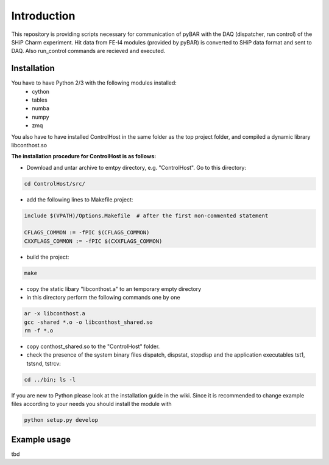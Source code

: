 ===============================================
Introduction
===============================================

This repository is providing scripts necessary for communication of pyBAR with the DAQ (dispatcher, run control) of the SHiP Charm experiment.
Hit data from FE-I4 modules (provided by pyBAR) is converted to SHiP data format and sent to DAQ. Also run_control commands are recieved and executed.

Installation
============
You have to have Python 2/3 with the following modules installed:
  - cython
  - tables
  - numba
  - numpy
  - zmq
 
You also have to have installed ControlHost in the same folder as the top project folder, and compiled a dynamic library libconthost.so

**The installation procedure for ControlHost is as follows:**

- Download and untar archive to emtpy directory, e.g. "ControlHost". Go to this directory:

.. code-block:: bash

	cd ControlHost/src/
	
- add the following lines to Makefile.project:

.. code-block:: bash

	include $(VPATH)/Options.Makefile  # after the first non-commented statement
	
	CFLAGS_COMMON := -fPIC $(CFLAGS_COMMON)
	CXXFLAGS_COMMON := -fPIC $(CXXFLAGS_COMMON)

- build the project:

.. code-block:: bash
	
	make

- copy the static libary "libconthost.a" to an temporary empty directory
- in this directory perform the following commands one by one
	
.. code-block:: bash

	ar -x libconthost.a
	gcc -shared *.o -o libconthost_shared.so
	rm -f *.o
	
- copy conthost_shared.so to the "ControlHost" folder.
- check the presence of the system binary files dispatch, dispstat, stopdisp and the application executables tst1, tstsnd, tstrcv:

.. code-block:: bash

	cd ../bin; ls -l
	
If you are new to Python please look at the installation guide in the wiki.
Since it is recommended to change example files according to your needs you should install the module with

.. code-block:: bash

   python setup.py develop


Example usage
==============
tbd


